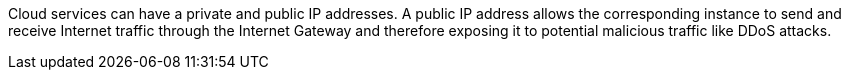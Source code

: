 Cloud services can have a private and public IP addresses. A public IP address allows the corresponding instance to send and receive Internet traffic through the Internet Gateway and therefore exposing it to potential malicious traffic like DDoS attacks.

